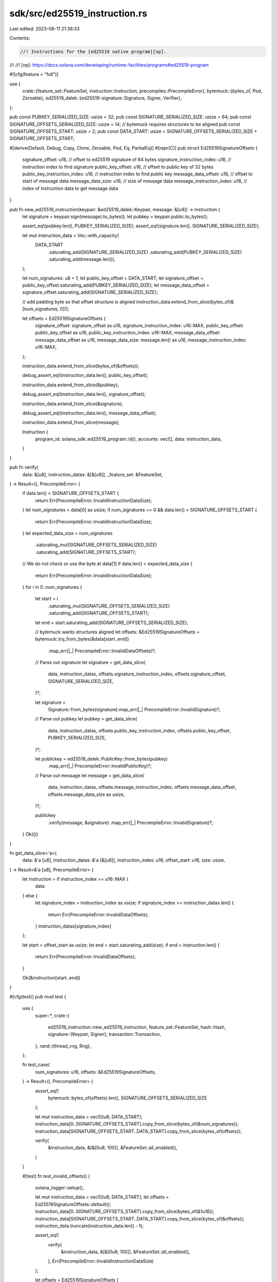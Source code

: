 sdk/src/ed25519_instruction.rs
==============================

Last edited: 2023-08-11 21:38:33

Contents:

.. code-block:: rs

    //! Instructions for the [ed25519 native program][np].
//!
//! [np]: https://docs.solana.com/developing/runtime-facilities/programs#ed25519-program

#![cfg(feature = "full")]

use {
    crate::{feature_set::FeatureSet, instruction::Instruction, precompiles::PrecompileError},
    bytemuck::{bytes_of, Pod, Zeroable},
    ed25519_dalek::{ed25519::signature::Signature, Signer, Verifier},
};

pub const PUBKEY_SERIALIZED_SIZE: usize = 32;
pub const SIGNATURE_SERIALIZED_SIZE: usize = 64;
pub const SIGNATURE_OFFSETS_SERIALIZED_SIZE: usize = 14;
// bytemuck requires structures to be aligned
pub const SIGNATURE_OFFSETS_START: usize = 2;
pub const DATA_START: usize = SIGNATURE_OFFSETS_SERIALIZED_SIZE + SIGNATURE_OFFSETS_START;

#[derive(Default, Debug, Copy, Clone, Zeroable, Pod, Eq, PartialEq)]
#[repr(C)]
pub struct Ed25519SignatureOffsets {
    signature_offset: u16,             // offset to ed25519 signature of 64 bytes
    signature_instruction_index: u16,  // instruction index to find signature
    public_key_offset: u16,            // offset to public key of 32 bytes
    public_key_instruction_index: u16, // instruction index to find public key
    message_data_offset: u16,          // offset to start of message data
    message_data_size: u16,            // size of message data
    message_instruction_index: u16,    // index of instruction data to get message data
}

pub fn new_ed25519_instruction(keypair: &ed25519_dalek::Keypair, message: &[u8]) -> Instruction {
    let signature = keypair.sign(message).to_bytes();
    let pubkey = keypair.public.to_bytes();

    assert_eq!(pubkey.len(), PUBKEY_SERIALIZED_SIZE);
    assert_eq!(signature.len(), SIGNATURE_SERIALIZED_SIZE);

    let mut instruction_data = Vec::with_capacity(
        DATA_START
            .saturating_add(SIGNATURE_SERIALIZED_SIZE)
            .saturating_add(PUBKEY_SERIALIZED_SIZE)
            .saturating_add(message.len()),
    );

    let num_signatures: u8 = 1;
    let public_key_offset = DATA_START;
    let signature_offset = public_key_offset.saturating_add(PUBKEY_SERIALIZED_SIZE);
    let message_data_offset = signature_offset.saturating_add(SIGNATURE_SERIALIZED_SIZE);

    // add padding byte so that offset structure is aligned
    instruction_data.extend_from_slice(bytes_of(&[num_signatures, 0]));

    let offsets = Ed25519SignatureOffsets {
        signature_offset: signature_offset as u16,
        signature_instruction_index: u16::MAX,
        public_key_offset: public_key_offset as u16,
        public_key_instruction_index: u16::MAX,
        message_data_offset: message_data_offset as u16,
        message_data_size: message.len() as u16,
        message_instruction_index: u16::MAX,
    };

    instruction_data.extend_from_slice(bytes_of(&offsets));

    debug_assert_eq!(instruction_data.len(), public_key_offset);

    instruction_data.extend_from_slice(&pubkey);

    debug_assert_eq!(instruction_data.len(), signature_offset);

    instruction_data.extend_from_slice(&signature);

    debug_assert_eq!(instruction_data.len(), message_data_offset);

    instruction_data.extend_from_slice(message);

    Instruction {
        program_id: solana_sdk::ed25519_program::id(),
        accounts: vec![],
        data: instruction_data,
    }
}

pub fn verify(
    data: &[u8],
    instruction_datas: &[&[u8]],
    _feature_set: &FeatureSet,
) -> Result<(), PrecompileError> {
    if data.len() < SIGNATURE_OFFSETS_START {
        return Err(PrecompileError::InvalidInstructionDataSize);
    }
    let num_signatures = data[0] as usize;
    if num_signatures == 0 && data.len() > SIGNATURE_OFFSETS_START {
        return Err(PrecompileError::InvalidInstructionDataSize);
    }
    let expected_data_size = num_signatures
        .saturating_mul(SIGNATURE_OFFSETS_SERIALIZED_SIZE)
        .saturating_add(SIGNATURE_OFFSETS_START);
    // We do not check or use the byte at data[1]
    if data.len() < expected_data_size {
        return Err(PrecompileError::InvalidInstructionDataSize);
    }
    for i in 0..num_signatures {
        let start = i
            .saturating_mul(SIGNATURE_OFFSETS_SERIALIZED_SIZE)
            .saturating_add(SIGNATURE_OFFSETS_START);
        let end = start.saturating_add(SIGNATURE_OFFSETS_SERIALIZED_SIZE);

        // bytemuck wants structures aligned
        let offsets: &Ed25519SignatureOffsets = bytemuck::try_from_bytes(&data[start..end])
            .map_err(|_| PrecompileError::InvalidDataOffsets)?;

        // Parse out signature
        let signature = get_data_slice(
            data,
            instruction_datas,
            offsets.signature_instruction_index,
            offsets.signature_offset,
            SIGNATURE_SERIALIZED_SIZE,
        )?;

        let signature =
            Signature::from_bytes(signature).map_err(|_| PrecompileError::InvalidSignature)?;

        // Parse out pubkey
        let pubkey = get_data_slice(
            data,
            instruction_datas,
            offsets.public_key_instruction_index,
            offsets.public_key_offset,
            PUBKEY_SERIALIZED_SIZE,
        )?;

        let publickey = ed25519_dalek::PublicKey::from_bytes(pubkey)
            .map_err(|_| PrecompileError::InvalidPublicKey)?;

        // Parse out message
        let message = get_data_slice(
            data,
            instruction_datas,
            offsets.message_instruction_index,
            offsets.message_data_offset,
            offsets.message_data_size as usize,
        )?;

        publickey
            .verify(message, &signature)
            .map_err(|_| PrecompileError::InvalidSignature)?;
    }
    Ok(())
}

fn get_data_slice<'a>(
    data: &'a [u8],
    instruction_datas: &'a [&[u8]],
    instruction_index: u16,
    offset_start: u16,
    size: usize,
) -> Result<&'a [u8], PrecompileError> {
    let instruction = if instruction_index == u16::MAX {
        data
    } else {
        let signature_index = instruction_index as usize;
        if signature_index >= instruction_datas.len() {
            return Err(PrecompileError::InvalidDataOffsets);
        }
        instruction_datas[signature_index]
    };

    let start = offset_start as usize;
    let end = start.saturating_add(size);
    if end > instruction.len() {
        return Err(PrecompileError::InvalidDataOffsets);
    }

    Ok(&instruction[start..end])
}

#[cfg(test)]
pub mod test {
    use {
        super::*,
        crate::{
            ed25519_instruction::new_ed25519_instruction,
            feature_set::FeatureSet,
            hash::Hash,
            signature::{Keypair, Signer},
            transaction::Transaction,
        },
        rand::{thread_rng, Rng},
    };

    fn test_case(
        num_signatures: u16,
        offsets: &Ed25519SignatureOffsets,
    ) -> Result<(), PrecompileError> {
        assert_eq!(
            bytemuck::bytes_of(offsets).len(),
            SIGNATURE_OFFSETS_SERIALIZED_SIZE
        );

        let mut instruction_data = vec![0u8; DATA_START];
        instruction_data[0..SIGNATURE_OFFSETS_START].copy_from_slice(bytes_of(&num_signatures));
        instruction_data[SIGNATURE_OFFSETS_START..DATA_START].copy_from_slice(bytes_of(offsets));

        verify(
            &instruction_data,
            &[&[0u8; 100]],
            &FeatureSet::all_enabled(),
        )
    }

    #[test]
    fn test_invalid_offsets() {
        solana_logger::setup();

        let mut instruction_data = vec![0u8; DATA_START];
        let offsets = Ed25519SignatureOffsets::default();
        instruction_data[0..SIGNATURE_OFFSETS_START].copy_from_slice(bytes_of(&1u16));
        instruction_data[SIGNATURE_OFFSETS_START..DATA_START].copy_from_slice(bytes_of(&offsets));
        instruction_data.truncate(instruction_data.len() - 1);

        assert_eq!(
            verify(
                &instruction_data,
                &[&[0u8; 100]],
                &FeatureSet::all_enabled(),
            ),
            Err(PrecompileError::InvalidInstructionDataSize)
        );

        let offsets = Ed25519SignatureOffsets {
            signature_instruction_index: 1,
            ..Ed25519SignatureOffsets::default()
        };
        assert_eq!(
            test_case(1, &offsets),
            Err(PrecompileError::InvalidDataOffsets)
        );

        let offsets = Ed25519SignatureOffsets {
            message_instruction_index: 1,
            ..Ed25519SignatureOffsets::default()
        };
        assert_eq!(
            test_case(1, &offsets),
            Err(PrecompileError::InvalidDataOffsets)
        );

        let offsets = Ed25519SignatureOffsets {
            public_key_instruction_index: 1,
            ..Ed25519SignatureOffsets::default()
        };
        assert_eq!(
            test_case(1, &offsets),
            Err(PrecompileError::InvalidDataOffsets)
        );
    }

    #[test]
    fn test_message_data_offsets() {
        let offsets = Ed25519SignatureOffsets {
            message_data_offset: 99,
            message_data_size: 1,
            ..Ed25519SignatureOffsets::default()
        };
        assert_eq!(
            test_case(1, &offsets),
            Err(PrecompileError::InvalidSignature)
        );

        let offsets = Ed25519SignatureOffsets {
            message_data_offset: 100,
            message_data_size: 1,
            ..Ed25519SignatureOffsets::default()
        };
        assert_eq!(
            test_case(1, &offsets),
            Err(PrecompileError::InvalidDataOffsets)
        );

        let offsets = Ed25519SignatureOffsets {
            message_data_offset: 100,
            message_data_size: 1000,
            ..Ed25519SignatureOffsets::default()
        };
        assert_eq!(
            test_case(1, &offsets),
            Err(PrecompileError::InvalidDataOffsets)
        );

        let offsets = Ed25519SignatureOffsets {
            message_data_offset: std::u16::MAX,
            message_data_size: std::u16::MAX,
            ..Ed25519SignatureOffsets::default()
        };
        assert_eq!(
            test_case(1, &offsets),
            Err(PrecompileError::InvalidDataOffsets)
        );
    }

    #[test]
    fn test_pubkey_offset() {
        let offsets = Ed25519SignatureOffsets {
            public_key_offset: std::u16::MAX,
            ..Ed25519SignatureOffsets::default()
        };
        assert_eq!(
            test_case(1, &offsets),
            Err(PrecompileError::InvalidDataOffsets)
        );

        let offsets = Ed25519SignatureOffsets {
            public_key_offset: 100 - PUBKEY_SERIALIZED_SIZE as u16 + 1,
            ..Ed25519SignatureOffsets::default()
        };
        assert_eq!(
            test_case(1, &offsets),
            Err(PrecompileError::InvalidDataOffsets)
        );
    }

    #[test]
    fn test_signature_offset() {
        let offsets = Ed25519SignatureOffsets {
            signature_offset: std::u16::MAX,
            ..Ed25519SignatureOffsets::default()
        };
        assert_eq!(
            test_case(1, &offsets),
            Err(PrecompileError::InvalidDataOffsets)
        );

        let offsets = Ed25519SignatureOffsets {
            signature_offset: 100 - SIGNATURE_SERIALIZED_SIZE as u16 + 1,
            ..Ed25519SignatureOffsets::default()
        };
        assert_eq!(
            test_case(1, &offsets),
            Err(PrecompileError::InvalidDataOffsets)
        );
    }

    #[test]
    fn test_ed25519() {
        solana_logger::setup();

        let privkey = ed25519_dalek::Keypair::generate(&mut thread_rng());
        let message_arr = b"hello";
        let mut instruction = new_ed25519_instruction(&privkey, message_arr);
        let mint_keypair = Keypair::new();
        let feature_set = FeatureSet::all_enabled();

        let tx = Transaction::new_signed_with_payer(
            &[instruction.clone()],
            Some(&mint_keypair.pubkey()),
            &[&mint_keypair],
            Hash::default(),
        );

        assert!(tx.verify_precompiles(&feature_set).is_ok());

        let index = loop {
            let index = thread_rng().gen_range(0, instruction.data.len());
            // byte 1 is not used, so this would not cause the verify to fail
            if index != 1 {
                break index;
            }
        };

        instruction.data[index] = instruction.data[index].wrapping_add(12);
        let tx = Transaction::new_signed_with_payer(
            &[instruction],
            Some(&mint_keypair.pubkey()),
            &[&mint_keypair],
            Hash::default(),
        );
        assert!(tx.verify_precompiles(&feature_set).is_err());
    }
}


